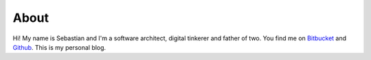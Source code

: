 About
=====

Hi! My name is Sebastian and I'm a software architect, digital tinkerer and father of two. 
You find me on `Bitbucket <https://bitbucket.org/basti/>`_ and `Github <https://github.com/redtoad/>`_.
This is my personal blog.

